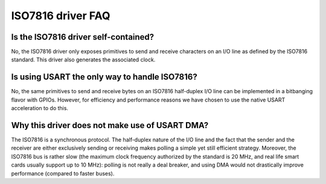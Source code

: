 ISO7816 driver FAQ
-------------------

Is the ISO7816 driver self-contained?
""""""""""""""""""""""""""""""""

No, the ISO7816 driver only exposes primitives to send and
receive characters on an I/O line as defined by the ISO7816
standard. This driver also generates the associated clock.

Is using USART the only way to handle ISO7816?
"""""""""""""""""""""""""""""""""""""""""""""""""""""""""

No, the same primitives to send and receive bytes on an
ISO7816 half-duplex I/O line can be implemented in a
bitbanging flavor with GPIOs. However, for efficiency and
performance reasons we have chosen to use the native USART
acceleration to do this.

Why this driver does not make use of USART DMA?
"""""""""""""""""""""""""""""""""""""""""""""""""""""""""

The ISO7816 is a synchronous protocol. The half-duplex nature
of the I/O line and the fact that the sender and the receiver
are either exclusively sending or receiving makes polling a simple yet
still efficient strategy. Moreover, the ISO7816 bus is rather
slow (the maximum clock frequency authorized by the standard is 20 MHz,
and real life smart cards usually support up to 10 MHz): polling is not
really a deal breaker, and using DMA would not drastically improve
performance (compared to faster buses).
